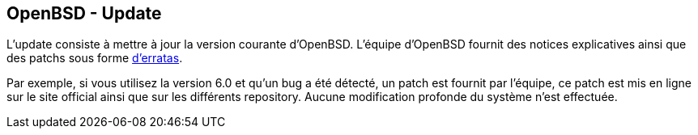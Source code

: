 == OpenBSD - Update

L'update consiste à mettre à jour la version courante
d'OpenBSD. L'équipe d'OpenBSD fournit des notices explicatives ainsi
que des patchs sous forme
https://www.openbsd.org/security.html[d'erratas].

Par exemple, si vous utilisez la version 6.0 et qu'un bug a été
détecté, un patch est fournit par l'équipe, ce patch est mis en ligne
sur le site official ainsi que sur les différents repository. Aucune
modification profonde du système n'est effectuée.

